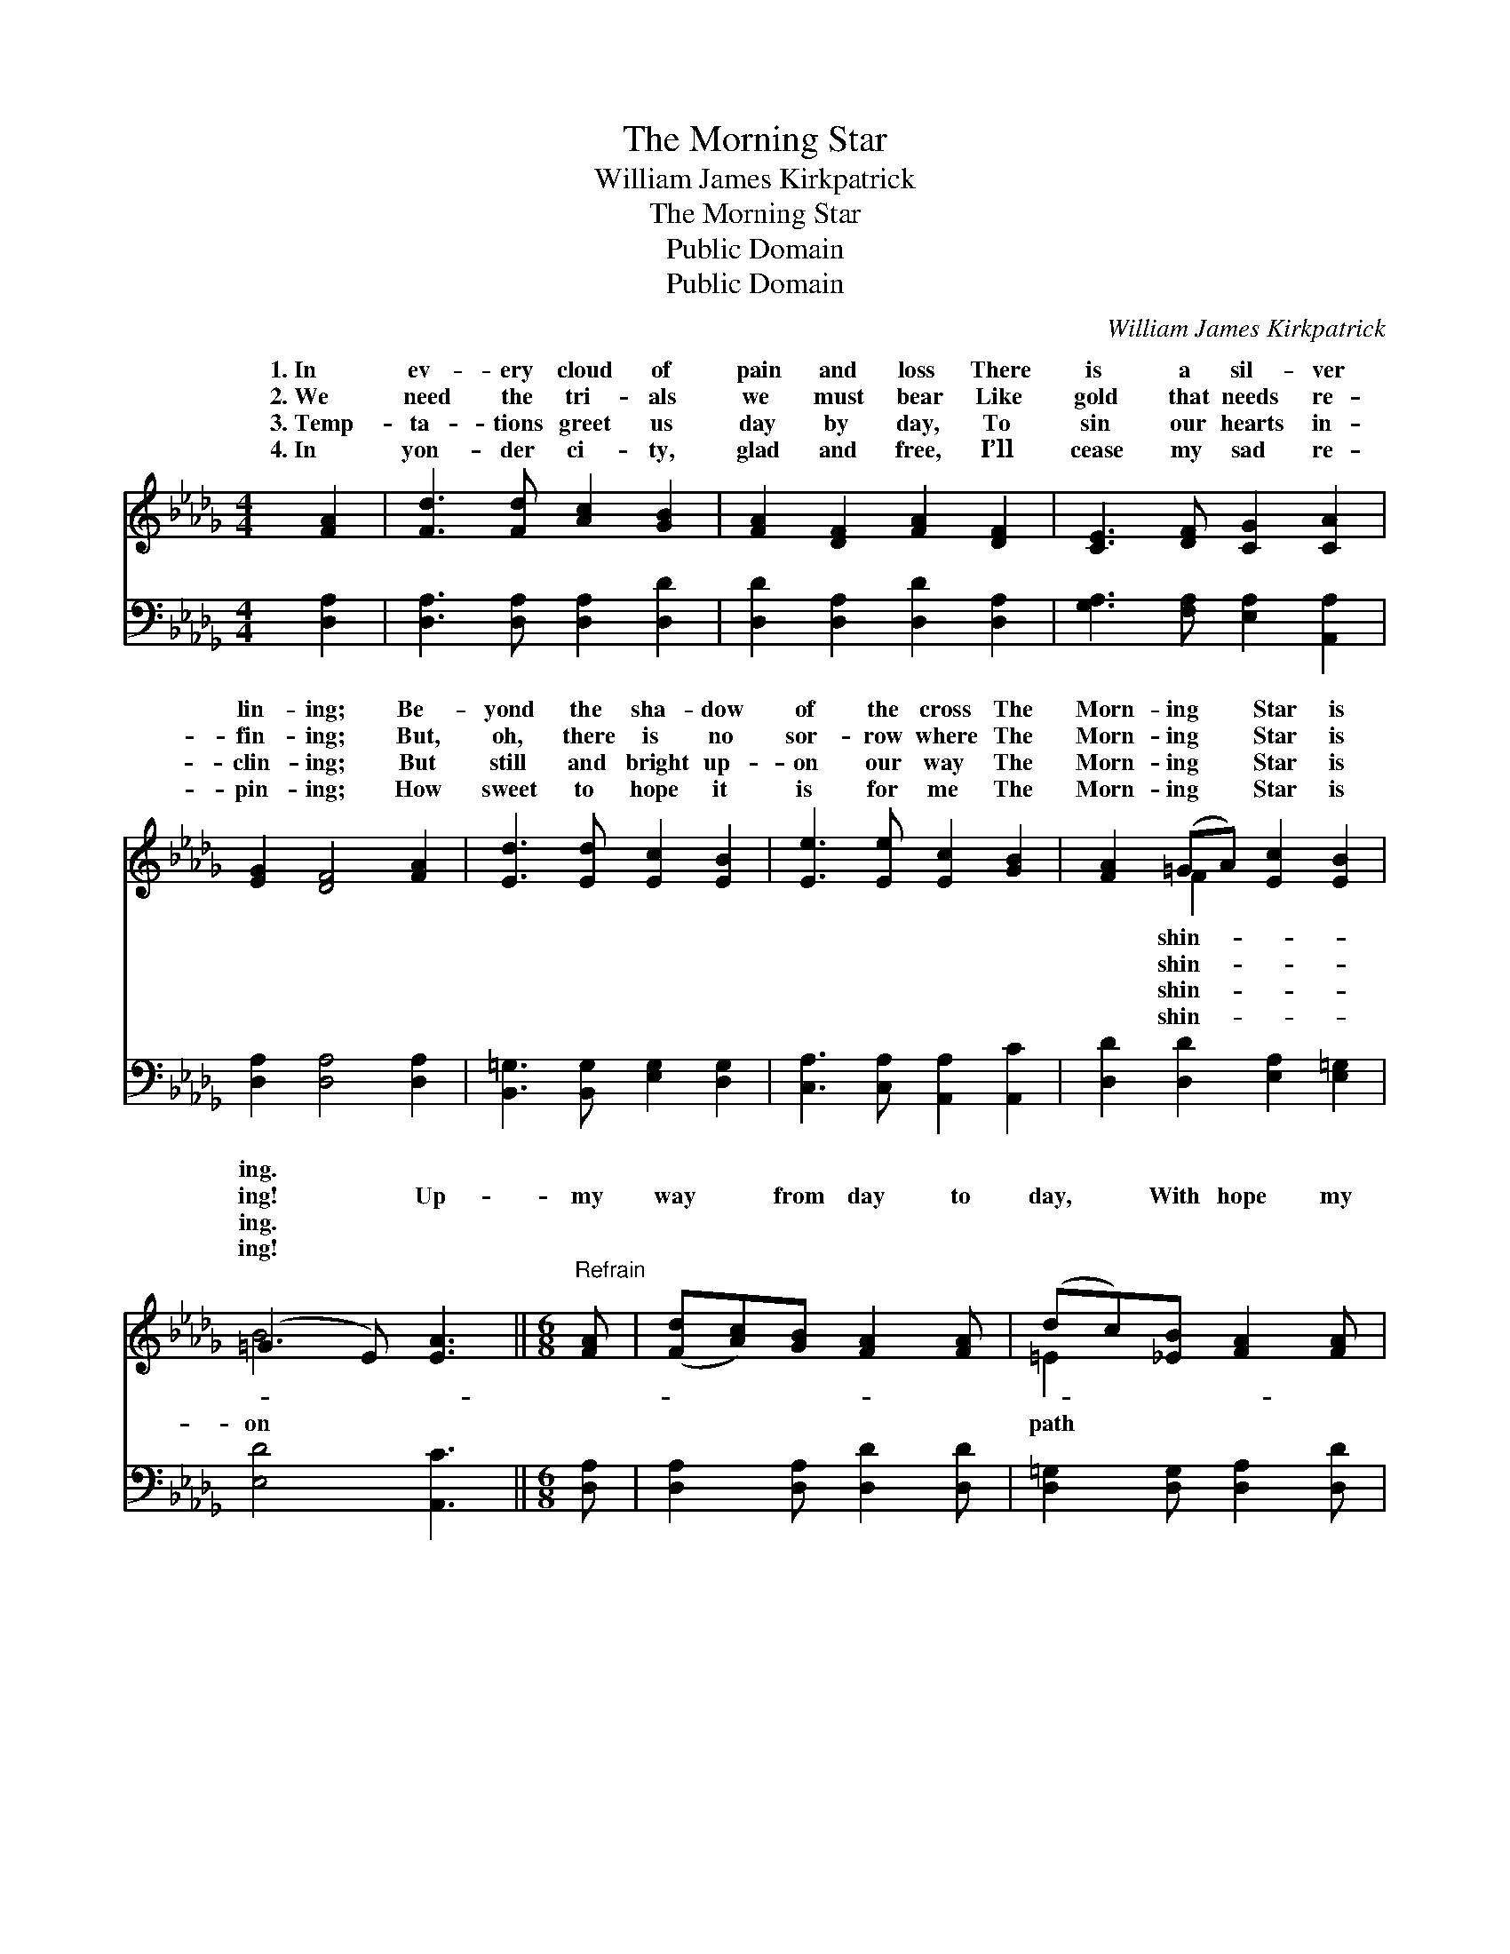 X:1
T:The Morning Star
T:William James Kirkpatrick
T:The Morning Star
T:Public Domain
T:Public Domain
C:William James Kirkpatrick
Z:Public Domain
%%score ( 1 2 ) ( 3 4 )
L:1/8
M:4/4
K:Db
V:1 treble 
V:2 treble 
V:3 bass 
V:4 bass 
V:1
 [FA]2 | [Fd]3 [Fd] [Ac]2 [GB]2 | [FA]2 [DF]2 [FA]2 [DF]2 | [CE]3 [DF] [CG]2 [CA]2 | %4
w: 1.~In|ev- ery cloud of|pain and loss There|is a sil- ver|
w: 2.~We|need the tri- als|we must bear Like|gold that needs re-|
w: 3.~Temp-|ta- tions greet us|day by day, To|sin our hearts in-|
w: 4.~In|yon- der ci- ty,|glad and free, I’ll|cease my sad re-|
 [EG]2 [DF]4 [FA]2 | [Ed]3 [Ed] [Ec]2 [EB]2 | [Ee]3 [Ee] [Ec]2 [GB]2 | [FA]2 (=GA) [Ec]2 [EB]2 | %8
w: lin- ing; Be-|yond the sha- dow|of the cross The|Morn- ing * Star is|
w: fin- ing; But,|oh, there is no|sor- row where The|Morn- ing * Star is|
w: clin- ing; But|still and bright up-|on our way The|Morn- ing * Star is|
w: pin- ing; How|sweet to hope it|is for me The|Morn- ing * Star is|
 (=G3 E) [EA]3 ||[M:6/8]"^Refrain" [FA] | ([Fd][Ac])[GB] [FA]2 [FA] | (dc)[_EB] [FA]2 [FA] | %12
w: ing. * *||||
w: ing! * Up-|my|way * from day to|day, * With hope my|
w: ing. * *||||
w: ing! * *||||
 [GB]2 [GB] (Bc)[Gd] | [Fd]3 [Ec]2 [GA] | ([FA][=E=G])[FA] [Af]2 [_G=e] | (dc)[Fd] [Ge]2 [=EB] | %16
w: ||||
w: a- dorn- ing, * I|a- far the|Morn- * ing Star, The|match- * less Star of|
w: ||||
w: ||||
 ([FA][=E=G])[FA] [Fd]2 [FA] | [Ge]3 [Fd] |] %18
w: ||
w: ing. * * * *||
w: ||
w: ||
V:2
 x2 | x8 | x8 | x8 | x8 | x8 | x8 | x2 F2 x4 | B4 x3 ||[M:6/8] x | x6 | =E2 x4 | x3 G2 x | x6 | %14
w: |||||||shin-|||||||
w: |||||||shin-|on|||path|see||
w: |||||||shin-|||||||
w: |||||||shin-|||||||
 x6 | F2 x4 | x6 | x4 |] %18
w: ||||
w: |Morn-|||
w: ||||
w: ||||
V:3
 [D,A,]2 | [D,A,]3 [D,A,] [D,A,]2 [D,D]2 | [D,D]2 [D,A,]2 [D,D]2 [D,A,]2 | %3
 [G,A,]3 [F,A,] [E,A,]2 [A,,A,]2 | [D,A,]2 [D,A,]4 [D,A,]2 | [B,,=G,]3 [B,,G,] [E,G,]2 [D,G,]2 | %6
 [C,A,]3 [C,A,] [A,,A,]2 [A,,C]2 | [D,D]2 [D,D]2 [E,A,]2 [E,=G,]2 | [E,D]4 [A,,C]3 || %9
[M:6/8] [D,A,] | [D,A,]2 [D,A,] [D,D]2 [D,D] | [D,=G,]2 [D,G,] [D,A,]2 [D,D] | %12
 [G,D]2 [G,D] (DC)[G,B,] | (A,2 C) A,2 [A,C] | [D,D]2 [D,D] D2 [A,C] | %15
 [B,D]2 [B,D] [G,B,]2 [=G,D] | [A,D]2 [A,D] [A,D]2 [A,D] | [A,C]3 [D,A,D] |] %18
V:4
 x2 | x8 | x8 | x8 | x8 | x8 | x8 | x8 | x7 ||[M:6/8] x | x6 | x6 | x3 G,2 x | A,3 A,2 x | %14
 x3 D2 x | x6 | x6 | x4 |] %18

